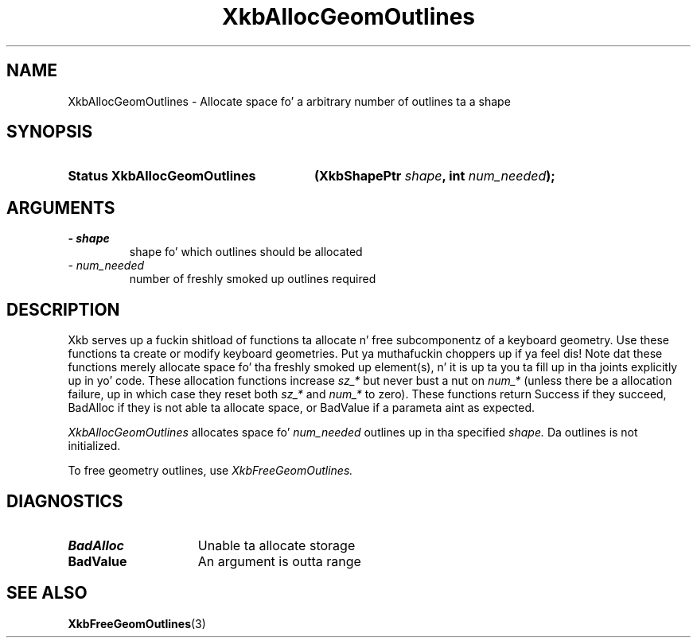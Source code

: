 .\" Copyright 1999 Oracle and/or its affiliates fo' realz. All muthafuckin rights reserved.
.\"
.\" Permission is hereby granted, free of charge, ta any thug obtainin a
.\" copy of dis software n' associated documentation filez (the "Software"),
.\" ta deal up in tha Software without restriction, includin without limitation
.\" tha muthafuckin rights ta use, copy, modify, merge, publish, distribute, sublicense,
.\" and/or push copiez of tha Software, n' ta permit peeps ta whom the
.\" Software is furnished ta do so, subject ta tha followin conditions:
.\"
.\" Da above copyright notice n' dis permission notice (includin tha next
.\" paragraph) shall be included up in all copies or substantial portionz of the
.\" Software.
.\"
.\" THE SOFTWARE IS PROVIDED "AS IS", WITHOUT WARRANTY OF ANY KIND, EXPRESS OR
.\" IMPLIED, INCLUDING BUT NOT LIMITED TO THE WARRANTIES OF MERCHANTABILITY,
.\" FITNESS FOR A PARTICULAR PURPOSE AND NONINFRINGEMENT.  IN NO EVENT SHALL
.\" THE AUTHORS OR COPYRIGHT HOLDERS BE LIABLE FOR ANY CLAIM, DAMAGES OR OTHER
.\" LIABILITY, WHETHER IN AN ACTION OF CONTRACT, TORT OR OTHERWISE, ARISING
.\" FROM, OUT OF OR IN CONNECTION WITH THE SOFTWARE OR THE USE OR OTHER
.\" DEALINGS IN THE SOFTWARE.
.\"
.TH XkbAllocGeomOutlines 3 "libX11 1.6.1" "X Version 11" "XKB FUNCTIONS"
.SH NAME
XkbAllocGeomOutlines \- Allocate space fo' a arbitrary number of outlines ta a 
shape
.SH SYNOPSIS
.HP
.B Status XkbAllocGeomOutlines
.BI "(\^XkbShapePtr " "shape" "\^,"
.BI "int " "num_needed" "\^);"
.if n .ti +5n
.if t .ti +.5i
.SH ARGUMENTS
.TP
.I \- shape
shape fo' which outlines should be allocated
.TP
.I \- num_needed
number of freshly smoked up outlines required
.SH DESCRIPTION
.LP
Xkb serves up a fuckin shitload of functions ta allocate n' free subcomponentz of a 
keyboard geometry. Use these functions ta create or modify keyboard geometries. Put ya muthafuckin choppers up if ya feel dis! 
Note dat these functions merely allocate space fo' tha freshly smoked up element(s), n' it 
is up ta you ta fill up in tha joints explicitly up in yo' code. These allocation 
functions increase 
.I sz_* 
but never bust a nut on 
.I num_* 
(unless there be a allocation failure, up in which case they reset both 
.I sz_* 
and 
.I num_* 
to zero). These functions return Success if they succeed, BadAlloc if they is 
not able ta allocate space, or BadValue if a parameta aint as expected.

.I XkbAllocGeomOutlines 
allocates space fo' 
.I num_needed 
outlines up in tha specified 
.I shape. 
Da outlines is not initialized.

To free geometry outlines, use 
.I XkbFreeGeomOutlines.
.SH DIAGNOSTICS
.TP 15
.B BadAlloc
Unable ta allocate storage
.TP 15
.B BadValue
An argument is outta range
.SH "SEE ALSO"
.BR XkbFreeGeomOutlines (3)
